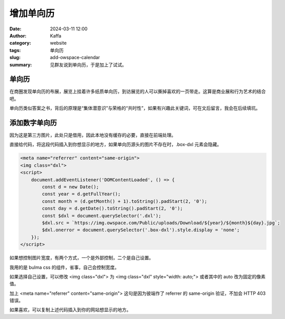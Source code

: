 增加单向历
##################################################

:date: 2024-03-11 12:00
:author: Kaffa
:category: website
:tags: 单向历
:slug: add-owspace-calendar
:summary: 见群友说到单向历，于是加上了试试。

单向历
========================================

在商圈发现单向历的布展，展览上挂着许多纸质单向历，到访展览的人可以撕掉喜欢的一页带走。这算是商业展和行为艺术的结合吧。

单向历类似答案之书，背后的原理是“集体潜意识”与荣格的“共时性”，如果有兴趣此关键词，可在文后留言，我会在后续填坑。

添加数字单向历
========================================

因为这是第三方图片，此处只是借用，因此本地没有缓存的必要，直接在前端处理。

直接给代码，将这段代码插入到你想显示的地方，如果单向历源头的图片不存在时，.box-dxl 元素会隐藏。

.. code-block:: html

    <meta name="referrer" content="same-origin">
    <img class="dxl">
    <script>
        document.addEventListener('DOMContentLoaded', () => {
            const d = new Date();
            const year = d.getFullYear();
            const month = (d.getMonth() + 1).toString().padStart(2, '0');
            const day = d.getDate().toString().padStart(2, '0');
            const $dxl = document.querySelector('.dxl');
            $dxl.src = `https://img.owspace.com/Public/uploads/Download/${year}/${month}${day}.jpg`;
            $dxl.onerror = document.querySelector('.box-dxl').style.display = 'none';
        });
    </script>

如果想控制图片宽度，有两个方式，一个是外部控制，二个是自己设置。

我用的是 bulma css 的组件，省事，自己会控制宽度。

如果选择自己设置，可以修改 <img class="dxl"> 为 <img class="dxl" style="width: auto;"> 或者其中的 auto 改为固定的像素值。

加上 <meta name="referrer" content="same-origin"> 这句是因为彼端作了 referrer 的 same-origin 验证，不加会 HTTP 403 错误。

如果喜欢，可以复制上述代码插入到你的网站想显示的地方。
